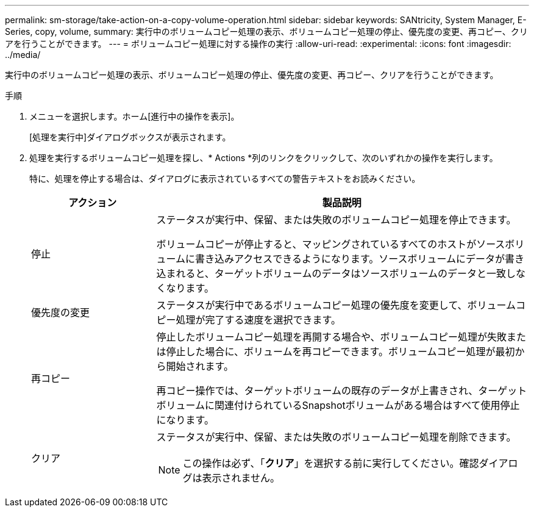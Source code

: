 ---
permalink: sm-storage/take-action-on-a-copy-volume-operation.html 
sidebar: sidebar 
keywords: SANtricity, System Manager, E-Series, copy, volume, 
summary: 実行中のボリュームコピー処理の表示、ボリュームコピー処理の停止、優先度の変更、再コピー、クリアを行うことができます。 
---
= ボリュームコピー処理に対する操作の実行
:allow-uri-read: 
:experimental: 
:icons: font
:imagesdir: ../media/


[role="lead"]
実行中のボリュームコピー処理の表示、ボリュームコピー処理の停止、優先度の変更、再コピー、クリアを行うことができます。

.手順
. メニューを選択します。ホーム[進行中の操作を表示]。
+
[処理を実行中]ダイアログボックスが表示されます。

. 処理を実行するボリュームコピー処理を探し、* Actions *列のリンクをクリックして、次のいずれかの操作を実行します。
+
特に、処理を停止する場合は、ダイアログに表示されているすべての警告テキストをお読みください。

+
[cols="25h,~"]
|===
| アクション | 製品説明 


 a| 
停止
 a| 
ステータスが実行中、保留、または失敗のボリュームコピー処理を停止できます。

ボリュームコピーが停止すると、マッピングされているすべてのホストがソースボリュームに書き込みアクセスできるようになります。ソースボリュームにデータが書き込まれると、ターゲットボリュームのデータはソースボリュームのデータと一致しなくなります。



 a| 
優先度の変更
 a| 
ステータスが実行中であるボリュームコピー処理の優先度を変更して、ボリュームコピー処理が完了する速度を選択できます。



 a| 
再コピー
 a| 
停止したボリュームコピー処理を再開する場合や、ボリュームコピー処理が失敗または停止した場合に、ボリュームを再コピーできます。ボリュームコピー処理が最初から開始されます。

再コピー操作では、ターゲットボリュームの既存のデータが上書きされ、ターゲットボリュームに関連付けられているSnapshotボリュームがある場合はすべて使用停止になります。



 a| 
クリア
 a| 
ステータスが実行中、保留、または失敗のボリュームコピー処理を削除できます。

[NOTE]
====
この操作は必ず、「*クリア*」を選択する前に実行してください。確認ダイアログは表示されません。

====
|===

